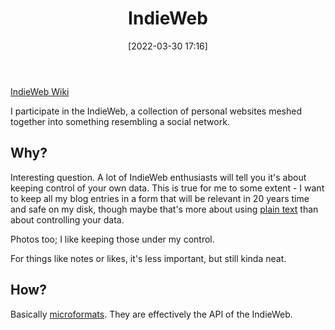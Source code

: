 :PROPERTIES:
:ID:       f9b01190-b396-4e6a-a912-83167d33968d
:END:
#+date: [2022-03-30 17:16]
#+hugo_lastmod: 2024-12-25 07:50:29 -0500
#+title: IndieWeb

[[https://indieweb.org/][IndieWeb Wiki]]

I participate in the IndieWeb, a collection of personal websites meshed
together into something resembling a social network.

** Why?

Interesting question.  A lot of IndieWeb enthusiasts will tell you it's
about keeping control of your own data.  This is true for me to some
extent - I want to keep all my blog entries in a form that will be relevant
in 20 years time and safe on my disk, though maybe that's more about using
[[id:a2e09732-e1f9-4e01-a5fa-74092ae75cd5][plain text]] than about controlling your data.

Photos too; I like keeping those under my control.

For things like notes or likes, it's less important, but still kinda neat.

** How?

Basically [[id:fc419761-940f-4371-ba30-41ff61220302][microformats]].  They are effectively the API of the IndieWeb.

